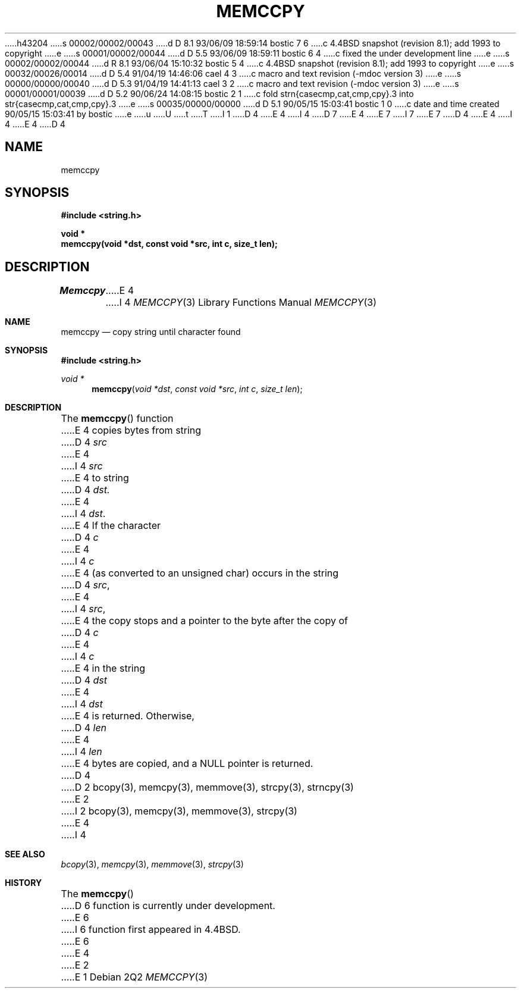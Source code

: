 h43204
s 00002/00002/00043
d D 8.1 93/06/09 18:59:14 bostic 7 6
c 4.4BSD snapshot (revision 8.1); add 1993 to copyright
e
s 00001/00002/00044
d D 5.5 93/06/09 18:59:11 bostic 6 4
c fixed the under development line
e
s 00002/00002/00044
d R 8.1 93/06/04 15:10:32 bostic 5 4
c 4.4BSD snapshot (revision 8.1); add 1993 to copyright
e
s 00032/00026/00014
d D 5.4 91/04/19 14:46:06 cael 4 3
c macro and text revision (-mdoc version 3)
e
s 00000/00000/00040
d D 5.3 91/04/19 14:41:13 cael 3 2
c macro and text revision (-mdoc version 3)
e
s 00001/00001/00039
d D 5.2 90/06/24 14:08:15 bostic 2 1
c fold strn{casecmp,cat,cmp,cpy}.3 into str{casecmp,cat,cmp,cpy}.3
e
s 00035/00000/00000
d D 5.1 90/05/15 15:03:41 bostic 1 0
c date and time created 90/05/15 15:03:41 by bostic
e
u
U
t
T
I 1
D 4
.\" Copyright (c) 1990 The Regents of the University of California.
E 4
I 4
D 7
.\" Copyright (c) 1990, 1991 The Regents of the University of California.
E 4
.\" All rights reserved.
E 7
I 7
.\" Copyright (c) 1990, 1991, 1993
.\"	The Regents of the University of California.  All rights reserved.
E 7
.\"
.\" %sccs.include.redist.man%
.\"
D 4
.\"	%W% (Berkeley) %G%
E 4
I 4
.\"     %W% (Berkeley) %G%
E 4
.\"
D 4
.TH MEMCCPY 3 "%Q%"
.UC 7
.SH NAME
memccpy
.SH SYNOPSIS
.nf
.ft B
#include <string.h>

void *
memccpy(void *dst, const void *src, int c, size_t len);
.ft R
.fi
.SH DESCRIPTION
.I Memccpy
E 4
I 4
.Dd %Q%
.Dt MEMCCPY 3
.Os
.Sh NAME
.Nm memccpy
.Nd copy string until character found
.Sh SYNOPSIS
.Fd #include <string.h>
.Ft void *
.Fn memccpy "void *dst" "const void *src" "int c" "size_t len"
.Sh DESCRIPTION
The
.Fn memccpy
function
E 4
copies bytes from string
D 4
.I src
E 4
I 4
.Fa src
E 4
to string
D 4
.I dst.
E 4
I 4
.Fa dst .
E 4
If the character
D 4
.I c
E 4
I 4
.Fa c
E 4
(as converted to an unsigned char) occurs in the string
D 4
.IR src ,
E 4
I 4
.Fa src ,
E 4
the copy stops and a pointer to the byte after the copy of
D 4
.I c
E 4
I 4
.Fa c
E 4
in the string
D 4
.I dst
E 4
I 4
.Fa dst
E 4
is returned.
Otherwise,
D 4
.I len
E 4
I 4
.Fa len
E 4
bytes are copied, and a NULL pointer is returned.
D 4
.SH SEE ALSO
D 2
bcopy(3), memcpy(3), memmove(3), strcpy(3), strncpy(3)
E 2
I 2
bcopy(3), memcpy(3), memmove(3), strcpy(3)
E 4
I 4
.Sh SEE ALSO
.Xr bcopy 3 ,
.Xr memcpy 3 ,
.Xr memmove 3 ,
.Xr strcpy 3
.Sh HISTORY
The
.Fn memccpy
D 6
function is
.Ud .
E 6
I 6
function first appeared in 4.4BSD.
E 6
E 4
E 2
E 1
